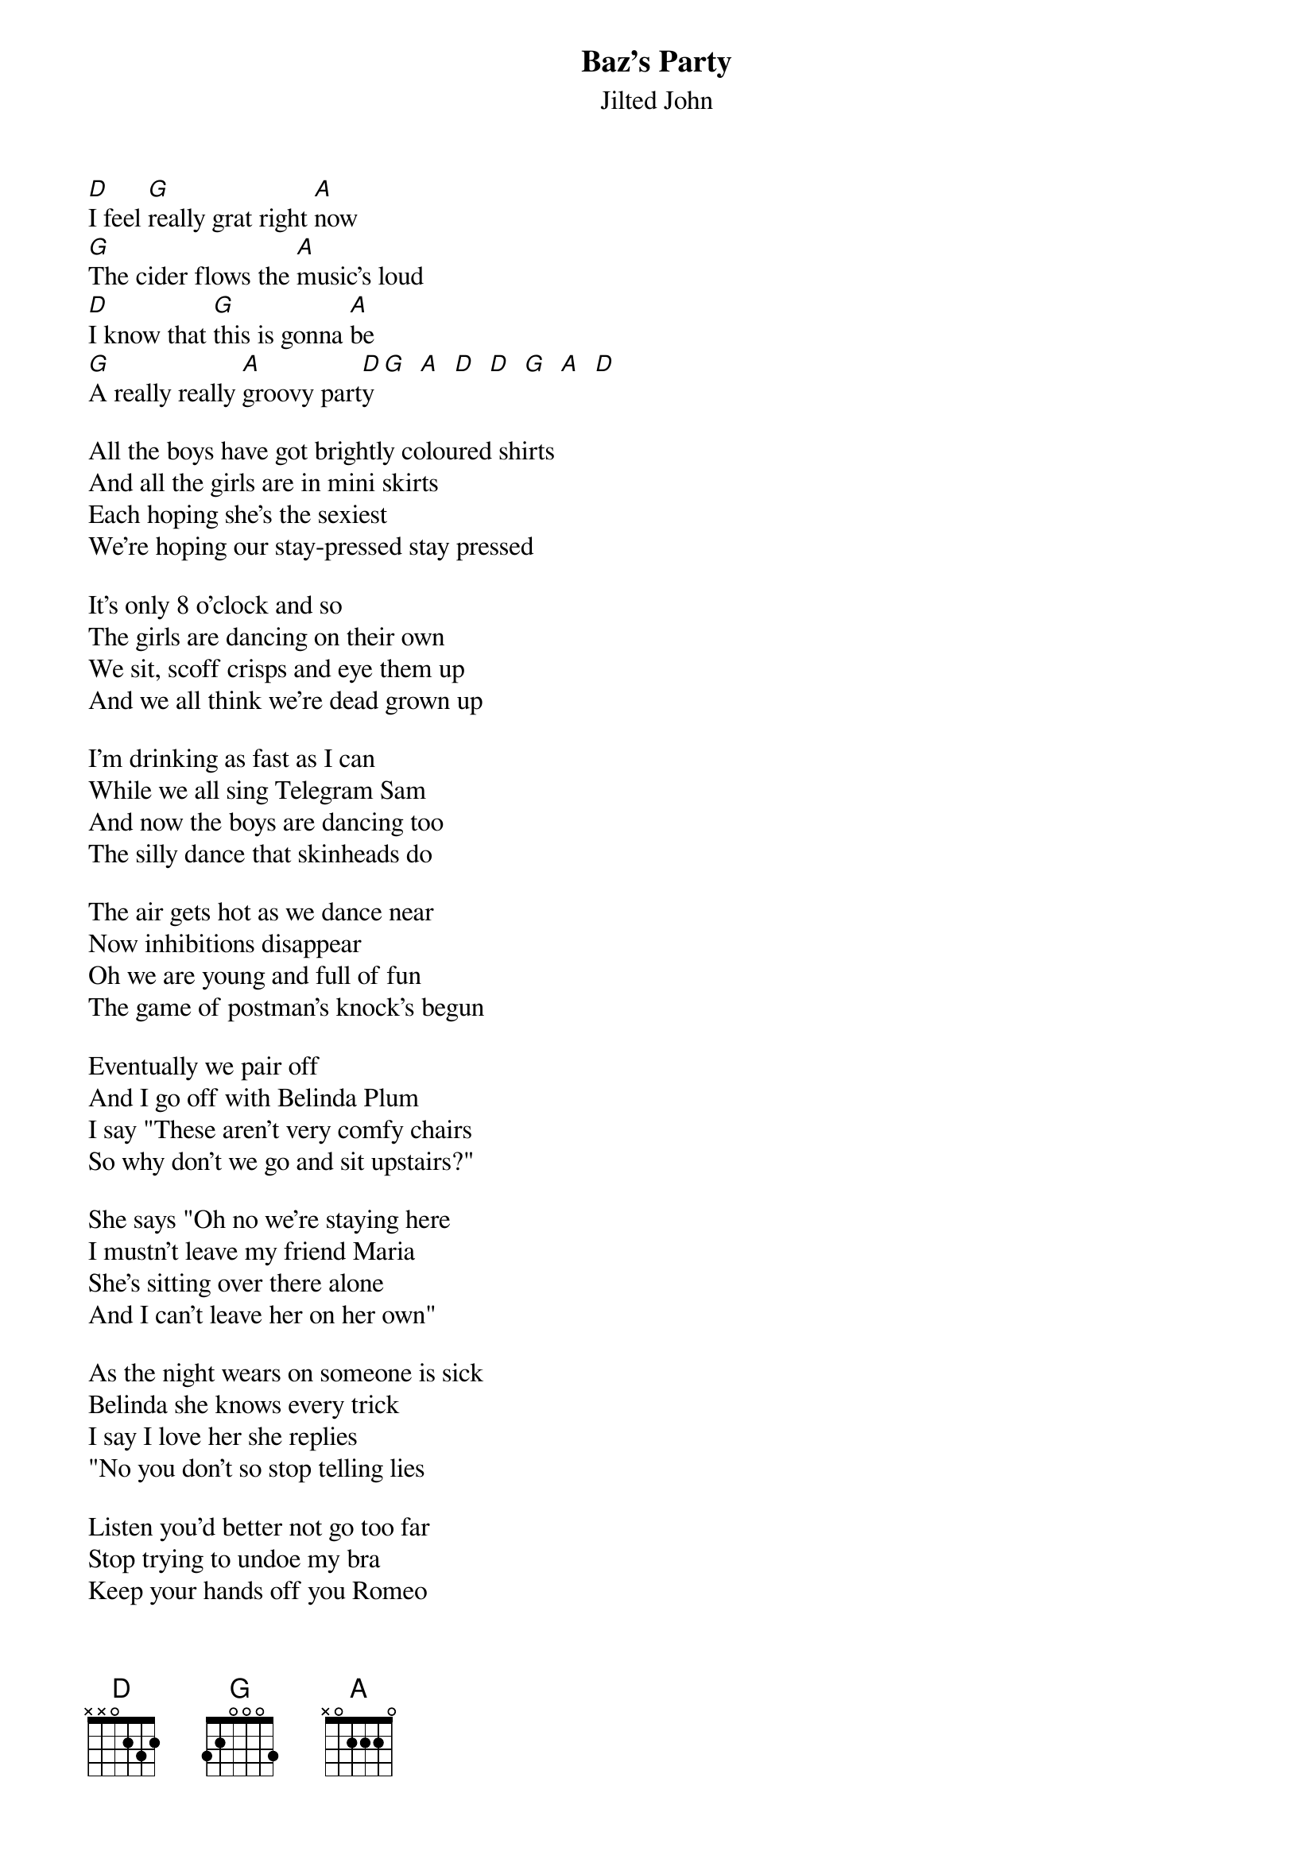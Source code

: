 # From: jhiggott@axion.bt.co.uk (Jeff Higgott)
{t:Baz's Party}
{st:Jilted John}
#From the 1978 album "True Love Stories"

[D]I feel [G]really grat right [A]now
[G]The cider flows the [A]music's loud
[D]I know that [G]this is gonna [A]be
[G]A really really [A]groovy part[D]y [G]  [A]  [D]  [D]  [G]  [A]  [D]  

All the boys have got brightly coloured shirts
And all the girls are in mini skirts
Each hoping she's the sexiest
We're hoping our stay-pressed stay pressed

It's only 8 o'clock and so 
The girls are dancing on their own
We sit, scoff crisps and eye them up
And we all think we're dead grown up

I'm drinking as fast as I can
While we all sing Telegram Sam
And now the boys are dancing too
The silly dance that skinheads do

The air gets hot as we dance near
Now inhibitions disappear
Oh we are young and full of fun
The game of postman's knock's begun

Eventually we pair off
And I go off with Belinda Plum
I say "These aren't very comfy chairs
So why don't we go and sit upstairs?"

She says "Oh no we're staying here
I mustn't leave my friend Maria
She's sitting over there alone
And I can't leave her on her own"

As the night wears on someone is sick
Belinda she knows every trick
I say I love her she replies
"No you don't so stop telling lies

Listen you'd better not go too far
Stop trying to undoe my bra
Keep your hands off you Romeo
Maria is it time to go?"

Now they've all gone and there's just me
And I'm flat out on the settee
There's a boy puking up in the lavatory
His name's Baz - it's his party!
